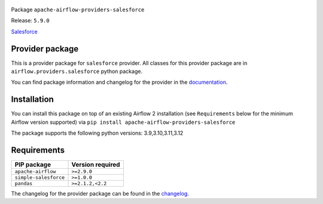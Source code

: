 
 .. Licensed to the Apache Software Foundation (ASF) under one
    or more contributor license agreements.  See the NOTICE file
    distributed with this work for additional information
    regarding copyright ownership.  The ASF licenses this file
    to you under the Apache License, Version 2.0 (the
    "License"); you may not use this file except in compliance
    with the License.  You may obtain a copy of the License at

 ..   http://www.apache.org/licenses/LICENSE-2.0

 .. Unless required by applicable law or agreed to in writing,
    software distributed under the License is distributed on an
    "AS IS" BASIS, WITHOUT WARRANTIES OR CONDITIONS OF ANY
    KIND, either express or implied.  See the License for the
    specific language governing permissions and limitations
    under the License.

 .. NOTE! THIS FILE IS AUTOMATICALLY GENERATED AND WILL BE OVERWRITTEN!

 .. IF YOU WANT TO MODIFY TEMPLATE FOR THIS FILE, YOU SHOULD MODIFY THE TEMPLATE
    `PROVIDER_README_TEMPLATE.rst.jinja2` IN the `dev/breeze/src/airflow_breeze/templates` DIRECTORY


Package ``apache-airflow-providers-salesforce``

Release: ``5.9.0``


`Salesforce <https://www.salesforce.com/>`__


Provider package
----------------

This is a provider package for ``salesforce`` provider. All classes for this provider package
are in ``airflow.providers.salesforce`` python package.

You can find package information and changelog for the provider
in the `documentation <https://airflow.apache.org/docs/apache-airflow-providers-salesforce/5.9.0/>`_.

Installation
------------

You can install this package on top of an existing Airflow 2 installation (see ``Requirements`` below
for the minimum Airflow version supported) via
``pip install apache-airflow-providers-salesforce``

The package supports the following python versions: 3.9,3.10,3.11,3.12

Requirements
------------

=====================  ==================
PIP package            Version required
=====================  ==================
``apache-airflow``     ``>=2.9.0``
``simple-salesforce``  ``>=1.0.0``
``pandas``             ``>=2.1.2,<2.2``
=====================  ==================

The changelog for the provider package can be found in the
`changelog <https://airflow.apache.org/docs/apache-airflow-providers-salesforce/5.9.0/changelog.html>`_.
